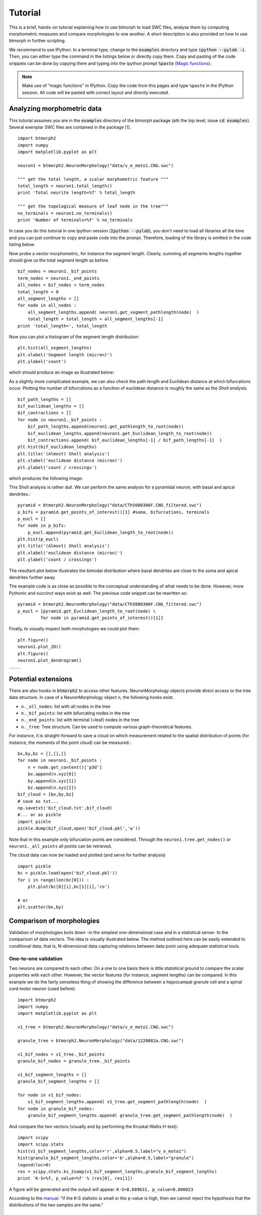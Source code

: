 ################
Tutorial
################

This is a brief, hands-on tutorial explaining how to use btmorph to load SWC files, analyse them by computing morphometric measures and compare morphologies to one another. A short description is also provided on how to use btmorph in further scripting.

We recommend to use IPython. In a terminal type, change to the :code:`examples` directory and type :code:`ipython --pylab -i`. Then, you can either type the command in the listings below or directly copy them. Copy and pasting of the code snippets can be done by copying them and typing into the ipython prompt :code:`%paste` `(Magic functions) <http://ipython.org/ipython-doc/rel-1.1.0/interactive/tutorial.html>`_.

.. note:: Make use of "magic functions" in IPython. Copy the code from this pages and type ``%paste`` in the IPython session. All code will be pasted with correct layout and directly executed.

Analyzing morphometric data
---------------------------

This tutorial assumes you are in the :code:`examples` directory of the btmorph package (ath the top level, issue :code:`cd examples`). Several exemplar SWC files are contained in the package [#f1]_.
::
   
  import btmorph2
  import numpy
  import matplotlib.pyplot as plt

  neuron1 = btmorph2.NeuronMorphology("data/v_e_moto1.CNG.swc")

  """ get the total length, a scalar morphometric feature """
  total_length = neuron1.total_length()
  print 'Total neurite length=%f' % total_length

  """ get the topological measure of leaf node in the tree"""
  no_terminals = neuron1.no_terminals()
  print 'Number of terminals=%f' % no_terminals


In case you do this tutorial in one Ipython session (:code:`Ipython --pylab`), you don't need to load all libraries all the time and you can just continue to copy and paste code into the prompt. Therefore, loading of the library is omitted in the code listing below.

Now probe a vector morphometric, for instance the segment length. Clearly, summing all segments lengths together should give us the total segment length as before.
::

  bif_nodes = neuron1._bif_points
  term_nodes = neuron1._end_points
  all_nodes = bif_nodes + term_nodes
  total_length = 0
  all_segment_lengths = []
  for node in all_nodes :
      all_segment_lengths.append( neuron1.get_segment_pathlength(node)  )
      total_length = total_length + all_segment_lengths[-1]
  print 'total_length=', total_length

Now you can plot a histogram of the segment length distribution::

  plt.hist(all_segment_lengths)
  plt.xlabel('Segment length (micron)')
  plt.ylabel('count')

which should produce an image as illustrated below:

.. image:: figures/v_e_moto1_segment_lengths.png
  :scale: 50

As a slightly more complicated example, we can also check the path length and Euclidean distance at which bifurcations occur. Plotting the number of bifurcations as a function of euclidean distance is roughly the same as the *Sholl analysis*. ::

  bif_path_lengths = []
  bif_euclidean_lengths = []
  bif_contractions = []
  for node in neuron1._bif_points :
      bif_path_lengths.append(neuron1.get_pathlength_to_root(node))
      bif_euclidean_lengths.append(neuron1.get_Euclidean_length_to_root(node))
      bif_contractions.append( bif_euclidean_lengths[-1] / bif_path_lengths[-1]  )
  plt.hist(bif_euclidean_lengths)
  plt.title('(Almost) Sholl analysis')
  plt.xlabel('euclidean distance (micron)')
  plt.ylabel('count / crossings')

which produces the following image:

.. image:: figures/v_e_moto1_sholl.png
  :scale: 50

This Sholl analysis is rather dull. We can perform the same analysis for
a pyramidal neuron, with basal and apical dendrites.::

  pyramid = btmorph2.NeuronMorphology("data/CTh5080306F.CNG_filtered.swc")
  p_bifs = pyramid.get_points_of_interest()[1] #soma, bifurcations, terminals
  p_eucl = []
  for node in p_bifs:
      p_eucl.append(pyramid.get_Euclidean_length_to_root(node))
  plt.hist(p_eucl)
  plt.title('(Almost) Sholl analysis')
  plt.xlabel('euclidean distance (micron)')
  plt.ylabel('count / crossings')  

The resultant plot below illustrates the bimodal distribution where basal
dendrites are close to the soma and apical dendrites further away.

.. image:: figures/pyramid_sholl.png
  :scale: 50

The example code is as close as possible to the conceptual understanding
of what needs to be done. However, more Pythonic and succinct ways
exist as well. The previous code snippet can be rewritten as::

  pyramid = btmorph2.NeuronMorphology("data/CTh5080306F.CNG_filtered.swc")
  p_eucl = [pyramid.get_Euclidean_length_to_root(node) \
           for node in pyramid.get_points_of_interest()[1]]

Finally, to visually inspect both morphologies we could plot them::

  plt.figure()
  neuron1.plot_2D()
  plt.figure()
  neuron1.plot_dendrogram()

.. |2D| image:: figures/v_e_moto1_2D.png
  :scale: 50

.. |dendro| image:: figures/v_e_moto1_dendrogram.png
  :scale: 50

+---------+-----------+
| |2D|    | |dendro|  |
+---------+-----------+

Potential extensions
--------------------

There are also hooks in :code:`btmorph2` to access other features. NeuronMorphology objects provide direct access to the tree data structure. In case of a NeuronMorphology object ``n``, the following hooks exist.

- ``n._all_nodes``: list with all nodes in the tree
- ``n._bif_points``: list with bifurcating nodes in the tree
- ``n._end_points``: list with terminal (=leaf) nodes in the tree
- ``n._tree``: Tree structure. Can be used to compute various graph-theoretical features.

For instance, it is straight-forward to save a cloud on which measurement related to the spatial distribution of points (for instance, the moments of the point cloud) can be measured.::

  bx,by,bz = [],[],[]
  for node in neuron1._bif_points :
      n = node.get_content()['p3d']
      bx.append(n.xyz[0])
      by.append(n.xyz[1])
      bz.append(n.xyz[2])
  bif_cloud = [bx,by,bz]
  # save as txt...
  np.savetxt('bif_cloud.txt',bif_cloud) 
  #... or as pickle
  import pickle
  pickle.dump(bif_cloud,open('bif_cloud.pkl','w'))

Note that in this example only bifurcation points are considered. Through the ``neuron1.tree.get_nodes()`` or ``neuron1._all_points`` all points can be retrieved.

The cloud data can now be loaded and plotted (and serve for further analysis)
::

  import pickle
  bc = pickle.load(open('bif_cloud.pkl'))
  for i in range(len(bc[0])) :
      plt.plot(bc[0][i],bc[1][i],'ro')

  # or
  plt.scatter(bx,by)

.. image:: figures/v_e_moto1_bifcloud.png
  :scale: 50


Comparison of morphologies
--------------------------

Validation of morphologies boils down -in the simplest one-dimensional case and in a statistical sense- to the comparison of data vectors. The idea is visually illustrated below. The method outlined here can be easily extended to conditional data, that is, N-dimensional data capturing relations between data point using adequate statistical tools.


One-to-one validation
~~~~~~~~~~~~~~~~~~~~~

Two neurons are compared to each other. On a one to one basis there is little statistical ground to compare the scalar properties with each other. However, the vector features (for instance, segment lengths) can be compared. In this example we do the fairly senseless thing of showing the difference between a hippocampal granule cell and a spinal cord motor neuron (used before).
::

  import btmorph2
  import numpy
  import matplotlib.pyplot as plt

  v1_tree = btmorph2.NeuronMorphology("data/v_e_moto1.CNG.swc")

  granule_tree = btmorph2.NeuronMorphology("data/1220882a.CNG.swc")

  v1_bif_nodes = v1_tree._bif_points
  granule_bif_nodes = granule_tree._bif_points

  v1_bif_segment_lengths = []
  granule_bif_segment_lengths = []
  
  for node in v1_bif_nodes:
      v1_bif_segment_lengths.append( v1_tree.get_segment_pathlength(node)  )
  for node in granule_bif_nodes:
      granule_bif_segment_lengths.append( granule_tree.get_segment_pathlength(node)  )

And compare the two vectors (visually and by performing the Kruskal-Wallis H-test):
::

  import scipy
  import scipy.stats
  hist(v1_bif_segment_lengths,color='r',alpha=0.5,label="v_e_moto1")
  hist(granule_bif_segment_lengths,color='b',alpha=0.5,label="granule")
  legend(loc=0)
  res = scipy.stats.ks_2samp(v1_bif_segment_lengths,granule_bif_segment_lengths)
  print 'K-S=%f, p_value=%f' % (res[0], res[1])

A figure will be generated and the output will appear: ``K-S=0.609631, p_value=0.000023``

.. image:: figures/compare_segments.png
  :scale: 50

According to the `manual <http://docs.scipy.org/doc/scipy/reference/generated/scipy.stats.kruskal.html#scipy.stats.kruskal>`_: "if the K-S statistic is small or the p-value is high, then we cannot reject the hypothesis that the distributions of the two samples are the same."


Many-to-many validation
~~~~~~~~~~~~~~~~~~~~~~~

The comparison of two population can be done in exactly the same way as described above. The scalar properties of each neuron in the population make up a vector of values. Hence, the vector of one population can be compared against the vector associated with another population. In the case of vector features, all features can be appended to one vector per population.


Working with populations
------------------------

New in btmorph v2 is the concept of a population, a set of NeuronMorphology objects.
Currently, only a limited set of morphometrics is directly implemented for the population,
but we hope to add more soon. Also, specialized plotting functions for
populations will be developed.
::
   import btmorph2
   pop = btmorph2.PopulationMorphology("data/population/")
   Ls = pop.total_length()
   plt.hist(Ls)
   
To investigate or plot just a single neuron from the population:
::
   n1 = pop.neurons[1]
   n1.plot_2D() # for instance

..
   Wrappers for btmorph
   --------------------

   We provide basic wrappers that perform standard, of-the-shelf analysis of neurons. Two wrappers are available.

   - ``btmorph.perform_2D_analysis``. Collects morphometric features of birufcatiuon and terminal points and stores the results in files. For each of these points the path length to the soma, euclidean distance from the soma, degree, order, partition asymmetry and segment length are recorded. Hence, one can correlate, for instance, the segment length with the centrifugal order (= two-dimensional). Higher order correlation can be used at will as well. (See API)

   - ``btmorph.perform_1D_population_analysis``. Collects all morphometric features of one population in vectors and writes the result to files. (see API)


References

.. [#f1] v_e_moto1 is downloaded from `here <http://neuromorpho.org/neuroMorpho/neuron_info.jsp?neuron_name=v_e_moto1>`_ and originates from a study linked on `pubmed <http://www.ncbi.nlm.nih.gov/pubmed/3819010>`_.
